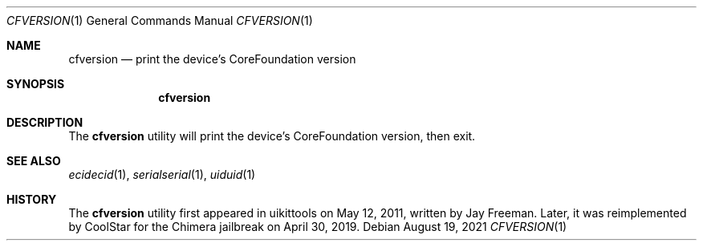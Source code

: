 .\"-
.\" Copyright (c) 2021
.\"	Cameron Katri.  All rights reserved.
.\"
.\" Redistribution and use in source and binary forms, with or without
.\" modification, are permitted provided that the following conditions
.\" are met:
.\" 1. Redistributions of source code must retain the above copyright
.\"    notice, this list of conditions and the following disclaimer.
.\" 2. Redistributions in binary form must reproduce the above copyright
.\"    notice, this list of conditions and the following disclaimer in the
.\"    documentation and/or other materials provided with the distribution.
.\"
.\" THIS SOFTWARE IS PROVIDED BY CAMERON KATRI AND CONTRIBUTORS ``AS IS'' AND
.\" ANY EXPRESS OR IMPLIED WARRANTIES, INCLUDING, BUT NOT LIMITED TO, THE
.\" IMPLIED WARRANTIES OF MERCHANTABILITY AND FITNESS FOR A PARTICULAR PURPOSE
.\" ARE DISCLAIMED.  IN NO EVENT SHALL CAMERON KATRI OR CONTRIBUTORS BE LIABLE
.\" FOR ANY DIRECT, INDIRECT, INCIDENTAL, SPECIAL, EXEMPLARY, OR CONSEQUENTIAL
.\" DAMAGES (INCLUDING, BUT NOT LIMITED TO, PROCUREMENT OF SUBSTITUTE GOODS
.\" OR SERVICES; LOSS OF USE, DATA, OR PROFITS; OR BUSINESS INTERRUPTION)
.\" HOWEVER CAUSED AND ON ANY THEORY OF LIABILITY, WHETHER IN CONTRACT, STRICT
.\" LIABILITY, OR TORT (INCLUDING NEGLIGENCE OR OTHERWISE) ARISING IN ANY WAY
.\" OUT OF THE USE OF THIS SOFTWARE, EVEN IF ADVISED OF THE POSSIBILITY OF
.\" SUCH DAMAGE.
.\"
.Dd August 19, 2021
.Dt CFVERSION 1
.Os
.Sh NAME
.Nm cfversion
.Nd print the device's CoreFoundation version
.Sh SYNOPSIS
.Nm
.Sh DESCRIPTION
The
.Nm
utility will print the device's CoreFoundation version, then exit.
.Sh SEE ALSO
.Xr ecidecid 1 ,
.Xr serialserial 1 ,
.Xr uiduid 1
.Sh HISTORY
The
.Nm
utility first appeared in uikittools on May 12, 2011, written by
.An Jay Freeman .
Later, it was reimplemented by
.An CoolStar
for the Chimera jailbreak on April 30, 2019.
